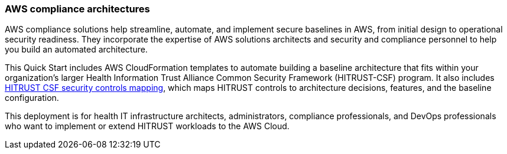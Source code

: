 // Replace the content in <>
// Identify your target audience and explain how/why they would use this Quick Start.
//Avoid borrowing text from third-party websites (copying text from AWS service documentation is fine). Also, avoid marketing-speak, focusing instead on the technical aspect.

=== AWS compliance architectures

AWS compliance solutions help streamline, automate, and implement secure baselines in AWS, from initial design to operational security readiness. They incorporate the expertise of AWS solutions architects and security and compliance personnel to help you  build an automated architecture.

This Quick Start includes AWS CloudFormation templates to automate building a baseline architecture that fits within your organization’s larger Health Information Trust Alliance Common Security Framework (HITRUST-CSF) program. It also includes https://go.hitrustalliance.net/SR-Custom-Matrix-AWS[HITRUST CSF security controls mapping^], which maps HITRUST controls to architecture decisions, features, and the baseline configuration.

This deployment is for health IT infrastructure architects, administrators, compliance professionals, and DevOps professionals who want to implement or extend HITRUST workloads to the AWS Cloud.
